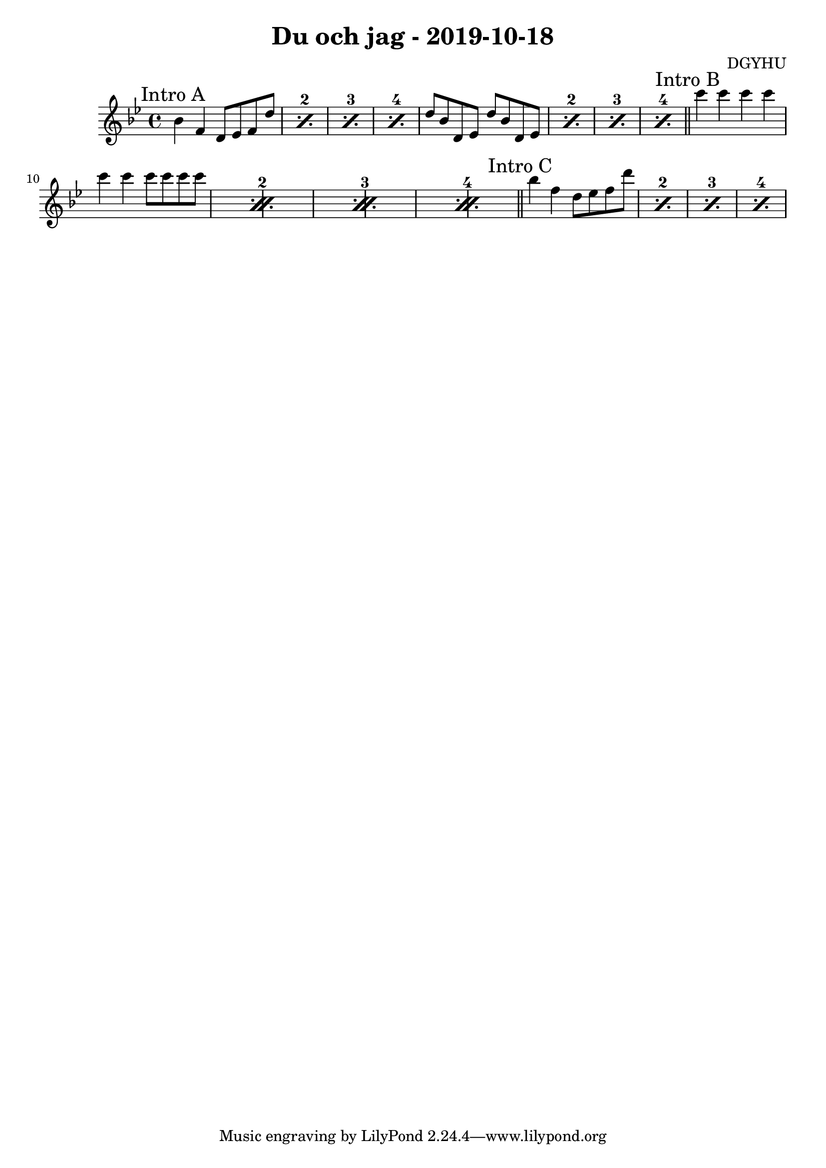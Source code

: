 \header {
  title = "Du och jag - 2019-10-18"
  composer = "DGYHU"
}

makePercent =
#(define-music-function (parser location note) (ly:music?)
   "Make a percent repeat the same length as NOTE."
   (make-music 'PercentEvent
               'length (ly:music-length note)))

\score {

  \relative c'' {
   \time 4/4
    \key bes \major

\mark "Intro A"
  \set countPercentRepeats = ##t
  \repeat percent 4 { bes4 f d8 es f d' }


  \repeat percent 4 {  d8 bes d, ees   d'8 bes d, ees } \bar "||"

\mark "Intro B"
    \repeat percent 4 { c''4 c c c  | c c c8 c8 c8 c8 } \bar "||"
    
\mark "Intro C"
  \repeat percent 4 { bes4 f d8 es f d' }
  }

  \layout {}
  \midi {}
}